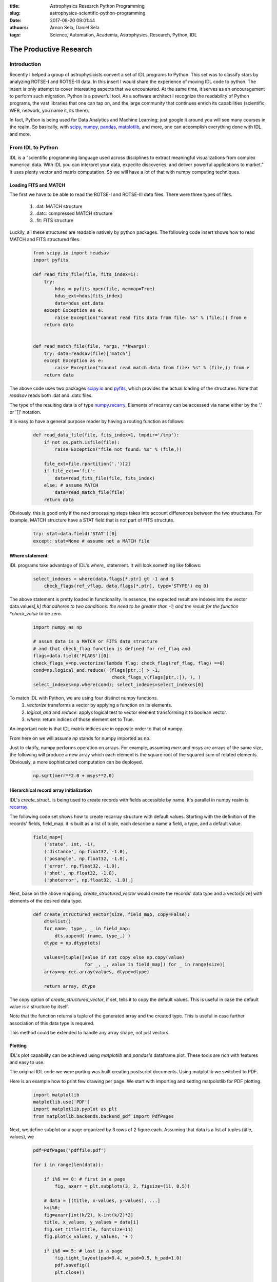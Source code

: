:title: Astrophysics Research Python Programming
:slug: astrophysics-scientific-python-programming
:date: 2017-08-20 09:01:44
:athuors: Arnon Sela, Daniel Sela
:tags: Science, Automation, Academia, Astrophysics, Research, Python, IDL

-----------------------
The Productive Research
-----------------------

Introduction
============

Recently I helped a group of astrophysicists convert a set of IDL programs to Python. This set was to classify stars by analyzing ROTSE-I and ROTSE-III data. In this insert I would share the experience of moving IDL code to python. The insert is only attempt to cover interesting aspects that we encountered. At the same time, it serves as an encouragement to perform such migration. Python is a powerful tool. As a software architect I recognize the readability of Python programs, the vast libraries that one can tap on, and the large community that continues enrich its capabilities (scientific, WEB, network, you name it, its there).

In fact, Python is being used for Data Analytics and Machine Learning; just google it around you will see many courses in the realm. So basically, with scipy_, numpy_, pandas_, matplotlib_, and more, one can accomplish everything done with IDL and more.

.. _numpy: http://www.numpy.org/
.. _scipy: https://docs.scipy.org/doc/numpy/index.html
.. _pandas: http://pandas.pydata.org/
.. _matplotlib: https://matplotlib.org/

From IDL to Python
==================

IDL is a "scientific programming language used across disciplines to extract meaningful visualizations from complex numerical data. With IDL you can interpret your data, expedite discoveries, and deliver powerful applications to market." It uses plenty vector and matrix computation. So we will have a lot of that with numpy computing techniques.

Loading FITS and MATCH
----------------------

The first we have to be able to read the ROTSE-I and ROTSE-III data files.  There were three types of files.

    1. .dat: MATCH structure
    #. .datc: compressed MATCH structure
    #. .fit: FITS structure

Luckily, all these structures are readable natively by python packages. The following code insert shows how to read MATCH and FITS structured files.

    .. code-block:: python

        from scipy.io import readsav
        import pyfits

        def read_fits_file(file, fits_index=1):
            try:
                hdus = pyfits.open(file, memmap=True)
                hdus_ext=hdus[fits_index]
                data=hdus_ext.data
            except Exception as e:
                raise Exception("cannot read fits data from file: %s" % (file,)) from e
            return data


        def read_match_file(file, *args, **kwargs):
            try: data=readsav(file)['match']
            except Exception as e:
                raise Exception("cannot read match data from file: %s" % (file,)) from e
            return data

The above code uses two packages `scipy.io`__ and pyfits_, which provides the actual loading of the structures. Note that *readsav* reads both .dat and .datc files.

.. _pyfits: https://pythonhosted.org/pyfits/

.. _scipy_io: https://docs.scipy.org/doc/scipy-0.19.1/reference/io.html

__ scipy_io_

The type of the resulting data is of type `numpy.recarry`__.  Elements of recarray can be accessed via name either by the '.' or '[]' notation.

.. _recarray: https://docs.scipy.org/doc/numpy/reference/generated/numpy.recarray.html
__ recarray__

It is easy to have a general purpose reader by having a routing function as follows:

    .. code-block:: python

        def read_data_file(file, fits_index=1, tmpdir='/tmp'):
            if not os.path.isfile(file):
                raise Exception("file not found: %s" % (file,))

            file_ext=file.rpartition('.')[2]
            if file_ext=='fit':
                data=read_fits_file(file, fits_index)
            else: # assume MATCH
                data=read_match_file(file)
            return data

Obviously, this is good only if the next processing steps takes into account differences between the two structures. For example, MATCH structure have a STAT field that is not part of FITS structute.

    .. code-block:: python

        try: stat=data.field('STAT')[0]
        except: stat=None # assume not a MATCH file


Where statement
---------------

IDL programs take advantage of IDL's *where_* statement. It will look something like follows:

.. _where: https://www.harrisgeospatial.com/docs/WHERE.html

    .. code-block:: python

        select_indexes = where(data.flags[*,ptr] gt -1 and $
            check_flags(ref_vflag, data.flags[*,ptr], type='STYPE') eq 0)

The above statement is pretty loaded in functionality.  In essence, the expected result are indexes into the vector data.values[*,k] that adheres to two conditions: the need to be greater than -1; and the result for the function *check_value* to be zero.

    .. code-block:: python

        import numpy as np

        # assum data is a MATCH or FITS data structure
        # and that check_flag function is defined for ref_flag and
        flags=data.field('FLAGS')[0]
        check_flags_v=np.vectorize(lambda flag: check_flag(ref_flag, flag) ==0)
        cond=np.logical_and.reduce( (flags[ptr,:] > -1,
                                     check_flags_v(flags[ptr,:]), ), )
        select_indexes=np.where(cond); select_indexes=select_indexes[0]

To match IDL with Python, we are using four distinct numpy functions.
    1. *vectorize* transforms a vector by applying a function on its elements.
    #. *logical_and* and *reduce*: applys logical test to vector element transforming it to boolean vector.
    #. *where*: return indices of those element set to True.

An important note is that IDL matrix indices are in opposite order to that of numpy.

From here on we will assume *np* stands for numpy imported as np.

Just to clarify, numpy performs operation on arrays. For example, assuming *merr* and *msys* are arrays of the same size, the following will produce a new array which each element is the square root of the squared sum of related elements. Obviously, a more sophisticated computation can be deployed.

    .. code-block:: python

        np.sqrt(merr**2.0 + msys**2.0)

Hierarchical record array initialization
----------------------------------------

IDL's *create_struct_* is being used to create records with fields accessible by name.
It's parallel in numpy realm is recarray_.

.. _create_struct: https://www.harrisgeospatial.com/docs/create_struct.html

.. _recarray: https://docs.scipy.org/doc/numpy/reference/generated/numpy.recarray.html

The following code set shows how to create recarray structure with default values. Starting with the definition of the records' fields, field_map.  it is built as a list of tuple, each describe a name a field, a type, and a default value.

    .. code-block:: python

        field_map=[
            ('state', int, -1),
            ('distance', np.float32, -1.0),
            ('posangle', np.float32, -1.0),
            ('error', np.float32, -1.0),
            ('phot', np.float32, -1.0),
            ('photerror', np.float32, -1.0),]

Next, base on the above mapping, *create_structured_vector* would create the records' data type and a vector[size] with elements of the desired data type.

    .. code-block:: python

        def create_structured_vector(size, field_map, copy=False):
            dts=list()
            for name, type_, _ in field_map:
                dts.append( (name, type_,) )
            dtype = np.dtype(dts)

            values=[tuple([value if not copy else np.copy(value)
                           for _, _, value in field_map]) for _ in range(size)]
            array=np.rec.array(values, dtype=dtype)

            return array, dtype

The copy option of *create_structured_vector*, if set, tells it to copy the default values. This is useful in case the default value is a structure by itself.

Note that the function returns a tuple of the generated array and the created type. This is useful in case further association of this data type is required.

This method could be extended to handle any array shape, not just vectors.

Plotting
--------

IDL's plot capability can be achieved using *matplotlib* and *pandas's* dataframe.plot. These tools are rich with features and easy to use.

The original IDL code we were porting was built creating postscript documents. Using matplotlib we switched to PDF.

Here is an example how to print few drawing per page. We start with importing and setting matpolotlib for PDF plotting.

    .. code-block:: python

        import matplotlib
        matplotlib.use('PDF')
        import matplotlib.pyplot as plt
        from matplotlib.backends.backend_pdf import PdfPages

Next, we define subplot on a page organized by 3 rows of 2 figure each.
Assuming that data is a list of tuples (title, values), we

    .. code-block:: python

        pdf=PdfPages('pdffile.pdf')

        for i in range(len(data)):

            if i%6 == 0: # first in a page
                fig, axarr = plt.subplots(3, 2, figsize=(11, 8.5))

            # data = [(title, x-values, y-values), ...]
            k=i%6;
            fig=axarr[int(k/2), k-int(k/2)*2]
            title, x_values, y_values = data[i]
            fig.set_title(title, fontsize=11)
            fig.plot(x_values, y_values, '+')

            if i%6 == 5: # last in a page
                fig.tight_layout(pad=0.4, w_pad=0.5, h_pad=1.0)
                pdf.savefig()
                plt.close()

        pdf.close()

Moment
------

*moment* is an IDL function that provides in a single call 4 statistical calculations. *moment* returns a four-element vector containing the mean, variance, skewness, and kurtosis of the input vector.

Similar functionality can be accomplish using numpy and scipy.

.. code-block:: python

    from scipy import stats

    def moment(value_vec)
        mean=np.mean(value_vec)
        sdev=np.sqrt(np.var(value_vec))
        skew=stats.skew(value_vec)
        vkurt=stats.kurtosis(value_vec)

        return mean, sdev, skew, vkurt

scipy's *stats_* has many other shortcut computations that are worth a while to look at. In reality, it is rare that one needs all four computational elements. Therefore, it is better to engage with the specific functions as needed instead of using moment().

.. _stats: https://docs.scipy.org/doc/scipy-0.19.1/reference/stats.html


Store and Recover
=================

It can be quite annoying to debug the last step in a multi-steps analytic were each step is a computation taking a long time. Well, once you pass the first step, debugging each consequent step can be annoying.

What you want to do is to keep state of the multi-step process such that data would be stored after each completed step. That will allow you to jump into the step being debugged immediately.

A simple mechanism to do that is to store the dataset at the end of each step. Before the step starts, the program can check if a result is stored for that step. If so, it recovers and skips the step.

There needs to be a few flags for a program that does that. One --recoverable to enable the mechanism to store datasets. --recover to enable loading previously stored recovery datasets. Also, --recdir to set location for recovery datasets (obviously naming is merely a suggestion).

    .. code-block:: python

        step_1_var_rec=None; step_var_1=None
        if recoverable:
            step_1_var_rec=Recovery('step_var_1', match_file)
            if recover:
                step_var_1=step_1_var_rec.load()

    .. code-block:: python

        if step_1_var_rec and step_var_1 is not None:
            step_1_var_rec.store(step_var_1)

The code for *Recovery* shown here is a bit elaborated. Its sophistication arises from that it automates recovery based on time comparison of a source file (*assoc_path*) and the recoverable storage. This is done in the load function.

    .. code-block:: python

        class Recovery(object):
            def __init__(self, name, assoc_path, location=None):
                self.assoc_path=assoc_path
                self.name=name
                self.obj_file=self.get_obj_file(location)

            def get_obj_file(self, location=None):
                result=self.assoc_path+'.%s'%self.name
                if location:
                    name=os.path.basename(result)
                    result=os.path.join(location, name)
                return result

            def load(self,):
                obj=None
                if self.obj_file:
                    if os.path.isfile(self.obj_file):
                        obj_file_m_time = os.path.getmtime(self.obj_file)
                        assoc_path_m_time=0
                        if os.path.isfile(self.assoc_path) or os.path.isdir(self.assoc_path):
                            assoc_path_m_time = os.path.getmtime(self.assoc_path)
                        if assoc_path_m_time > 0 and obj_file_m_time >= assoc_path_m_time:
                            # not a new file, read goodobj from file
                            print("Recovering %s from %s" %(self.name, self.obj_file))
                            with open(self.obj_file, 'rb') as f:
                                obj=pickle.load(f)
                return obj

            def store(self, obj):
                print("Storing %s into %s" %(self.name, self.obj_file))
                with open(self.obj_file, 'wb') as f:
                    pickle.dump(obj, f)

Interesting astrophysics packages
=================================

Through the work, we ran into two Python packages for astronomy.

Astropy_: "A Community Python Library for Astronomy."

PyAstronomy_: "A collection of astronomy related packages."

.. _Astropy: http://www.astropy.org/
.. _PyAstronomy: http://www.hs.uni-hamburg.de/DE/Ins/Per/Czesla/PyA/PyA/index.html

These packages contain plenty of easy to use functionality. However, be cautious when using in high volume processing. Not all computations may meet your need for performance. For example, we had to rewrite IDL's *SIXTY_* instead of using an already made solution in these libraries. Only a scaled down version meet our performance needs.

.. _SIXTY: https://www.harrisgeospatial.com/docs/sixty.html

References
==========

`IDL to Numeric/numarray Mapping`__

.. _idl_numeric_numarray: http://www.johnny-lin.com/cdat_tips/tips_array/idl2num.html
__ idl_numeric_numarray_

`NumPy for IDL users`__

.. _NumPy_for_IDL: http://mathesaurus.sourceforge.net/idl-numpy.html
__ NumPy_for_IDL_

`Ten Little IDL programs in Python`__

.. _ten_little_idl: http://blog.rtwilson.com/ten-little-idl-programs-in-python/
__ ten_little_idl_

`The IDL Astronomy User's Library`__

.. _nasa_idl_lib: https://idlastro.gsfc.nasa.gov/
__ nasa_idl_lib_

`HARRIS's IDL`__

.. _harris: http://www.harrisgeospatial.com/ProductsandTechnology/Software/IDL.aspx
__ harris_

Give us your feedback: support@acrisel.com
